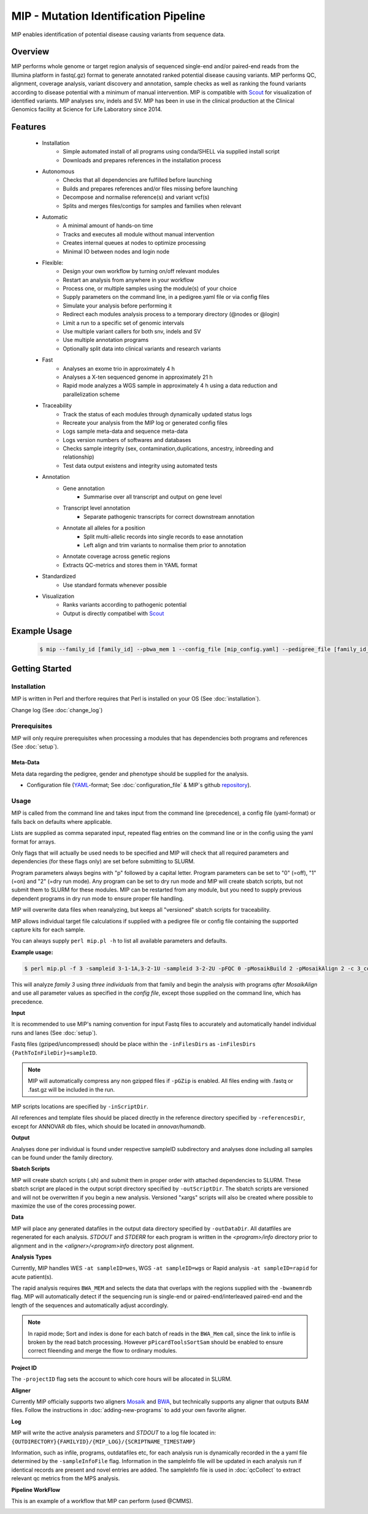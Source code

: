 MIP - Mutation Identification Pipeline
======================================
MIP enables identification of potential disease causing variants from sequence
data.

Overview
--------
MIP performs whole genome or target region analysis of sequenced single-end and/or paired-end
reads from the Illumina platform in fastq(.gz) format to generate annotated
ranked potential disease causing variants. 
MIP performs QC, alignment, coverage analysis, variant discovery and
annotation, sample checks as well as ranking the found variants according to disease potential
with a minimum of manual intervention. MIP is compatible with `Scout`_ for visualization of
identified variants. MIP analyses snv, indels and SV.
MIP has been in use in the clinical production at the Clinical Genomics facility at Science for 
Life Laboratory since 2014.

Features
--------
 - Installation
 	* Simple automated install of all programs using conda/SHELL via supplied install script
 	* Downloads and prepares references in the installation process
 - Autonomous
 	* Checks that all dependencies are fulfilled before launching
 	* Builds and prepares references and/or files missing before launching
 	* Decompose and normalise reference(s) and variant vcf(s)
 	* Splits and merges files/contigs for samples and families when relevant
 - Automatic
	* A minimal amount of hands-on time
 	* Tracks and executes all module without manual intervention
 	* Creates internal queues at nodes to optimize processing
 	* Minimal IO between nodes and login node
 - Flexible:
 	* Design your own workflow by turning on/off relevant modules 
 	* Restart an analysis from anywhere in your workflow
 	* Process one, or multiple samples using the module(s) of your choice
 	* Supply parameters on the command line, in a pedigree.yaml file or via config files
 	* Simulate your analysis before performing it
 	* Redirect each modules analysis process to a temporary directory (@nodes or @login)
 	* Limit a run to a specific set of genomic intervals
 	* Use multiple variant callers for both snv, indels and SV
 	* Use multiple annotation programs
 	* Optionally split data into clinical variants and research variants
 - Fast
 	* Analyses an exome trio in approximately 4 h
 	* Analyses a X-ten sequenced genome in approximately 21 h
 	* Rapid mode analyzes a WGS sample in approximately 4 h using a data reduction and parallelization scheme
 - Traceability
 	* Track the status of each modules through dynamically updated status logs
 	* Recreate your analysis from the MIP log or generated config files
 	* Logs sample meta-data and sequence meta-data
 	* Logs version numbers of softwares and databases
 	* Checks sample integrity (sex, contamination,duplications, ancestry, inbreeding and relationship)
 	* Test data output existens and integrity using automated tests
 - Annotation
 	* Gene annotation
 		* Summarise over all transcript and output on gene level
 	* Transcript level annotation
 		* Separate pathogenic transcripts for correct downstream annotation
 	* Annotate all alleles for a position
 		* Split multi-allelic records into single records to ease annotation
 		* Left align and trim variants to normalise them prior to annotation
 	* Annotate coverage across genetic regions
 	* Extracts QC-metrics and stores them in YAML format
 - Standardized
 	* Use standard formats whenever possible
 - Visualization
  	* Ranks variants according to pathogenic potential
 	* Output is directly compatibel with `Scout`_


Example Usage
-------------
  .. code-block:: console
  
    $ mip --family_id [family_id] --pbwa_mem 1 --config_file [mip_config.yaml] --pedigree_file [family_id_pedigree.yaml]

Getting Started
---------------

Installation
~~~~~~~~~~~~
MIP is written in Perl and therfore requires that Perl is installed on your OS (See :doc:`installation`).

Change log (See :doc:`change_log`)


Prerequisites
~~~~~~~~~~~~~~

MIP will only require prerequisites when processing a modules that has dependencies both programs 
and references (See :doc:`setup`).


Meta-Data
^^^^^^^^^^
Meta data regarding the pedigree, gender and phenotype should be supplied for the analysis.

- Configuration file (`YAML`_-format; See :doc:`configuration_file` & MIP´s github `repository`_).

Usage
~~~~~
MIP is called from the command line and takes input from the command line
(precedence), a config file (yaml-format) or falls back on defaults where applicable.

Lists are supplied as comma separated input, repeated flag entries on the command line or 
in the config using the yaml format for arrays. 

  
Only flags that will actually be used needs to be specified and MIP will check that all
required parameters and dependencies (for these flags only) are set before submitting to SLURM. 

Program parameters always begins with "p" followed by a capital letter. Program parameters can be set to "0"
(=off), "1" (=on) and "2" (=dry run mode). Any program can be set to dry
run mode and MIP will create sbatch scripts, but not submit them to SLURM for these modules. MIP
can be restarted from any module, but you need to supply previous dependent
programs in dry run mode to ensure proper file handling. 

MIP will overwrite data files when reanalyzing, but keeps all "versioned" sbatch scripts for traceability.

MIP allows individual target file calculations if supplied with a pedigree file or config file
containing the supported capture kits for each sample.

You can always supply ``perl mip.pl -h`` to list all available parameters and
defaults.

**Example usage:**

.. code-block:: console

  $ perl mip.pl -f 3 -sampleid 3-1-1A,3-2-1U -sampleid 3-2-2U -pFQC 0 -pMosaikBuild 2 -pMosaikAlign 2 -c 3_config.yaml

This will analyze *family 3* using *three individuals* from that family and begin the
analysis with programs *after MosaikAlign* and use all parameter values as
specified in the *config file*, except those supplied on the command line, which
has precedence.

**Input**

It is recommended to use MIP's naming convention for input Fastq files to accurately and automatically handel individual runs and lanes (See :doc:`setup`). 

Fastq files (gziped/uncompressed) should be place within the ``-inFilesDirs`` as ``-inFilesDirs {PathToInFileDir}=sampleID``. 

.. note::

  MIP will automatically compress any non gzipped files if ``-pGZip`` is enabled. 
  All files ending with .fastq or .fast.gz will be included in the run.

MIP scripts locations are specified by ``-inScriptDir``.

All references and template files should be placed directly in the reference
directory specified by ``-referencesDir``, except for ANNOVAR db files, which
should be located in *annovar/humandb*.

**Output**

Analyses done per individual is found under respective sampleID subdirectory and analyses done including all samples can be found under the family directory.

**Sbatch Scripts**

MIP will create sbatch scripts (.sh) and submit them in proper order with
attached dependencies to SLURM. These sbatch script are placed in the output
script directory specified by ``-outScriptDir``. The sbatch scripts are versioned
and will not be overwritten if you begin a new analysis. Versioned "xargs" scripts will also
be created where possible to maximize the use of the cores processing power. 

**Data**

MIP will place any generated datafiles in the output data directory specified by
``-outDataDir``. All datatfiles are regenerated for each analysis. *STDOUT* and
*STDERR* for each program is written in the *<program>/info* directory prior to
alignment and in the *<aligner>/<program>info* directory post alignment.

**Analysis Types**

Currently, MIP handles WES ``-at sampleID=wes``, WGS ``-at sampleID=wgs`` or Rapid analysis ``-at sampleID=rapid`` for acute patient(s). 

The rapid analysis requires ``BWA_MEM`` and selects the data that overlaps with the regions supplied with 
the ``-bwamemrdb`` flag. MIP will automatically detect if the sequencing run is single-end or paired-end/interleaved paired-end 
and the length of the sequences and automatically adjust accordingly.

.. note::

   In rapid mode; Sort and index is done for each batch of reads in the ``BWA_Mem`` call, since the link to infile is broken by the read batch processing. 
   However ``pPicardToolsSortSam`` should be enabled to ensure correct fileending and merge the flow to ordinary modules.

**Project ID**

The ``-projectID`` flag sets the account to which core hours will be allocated in SLURM.

**Aligner**

Currently MIP officially supports two aligners `Mosaik`_ and `BWA`_, but technically supports any aligner that outputs BAM files. 
Follow the instructions in :doc:`adding-new-programs` to add your own favorite aligner.

**Log**

MIP will write the active analysis parameters and *STDOUT* to a log file located in:
``{OUTDIRECTORY}{FAMILYID}/{MIP_LOG}/{SCRIPTNAME_TIMESTAMP}``

Information, such as infile, programs, outdatafiles etc, for each analysis run  is dynamically 
recorded in the a yaml file determined by the ``-sampleInfoFile`` flag. Information in the sampleInfo 
file will be updated in each analysis run if identical records are present and novel entries are added. 
The sampleInfo file is used in :doc:`qcCollect` to extract relevant qc metrics from the MPS analysis. 

**Pipeline WorkFlow**

This is an example of a workflow that MIP can perform (used @CMMS).

.. image:: MIP_workflow.png
    :width: 700px
    :align: left
    :height: 500px


.. _Scout: https://github.com/Clinical-Genomics/scout
.. _PLINK: http://pngu.mgh.harvard.edu/~purcell/plink/data.shtml
.. _Mosaik: https://github.com/wanpinglee/MOSAIK
.. _BWA: http://bio-bwa.sourceforge.net/
.. _repository: https://github.com/henrikstranneheim/MIP/tree/master/templates
.. _YAML: http://www.yaml.org/